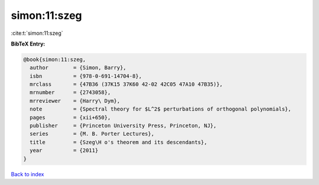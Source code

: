 simon:11:szeg
=============

:cite:t:`simon:11:szeg`

**BibTeX Entry:**

.. code-block:: bibtex

   @book{simon:11:szeg,
     author        = {Simon, Barry},
     isbn          = {978-0-691-14704-8},
     mrclass       = {47B36 (37K15 37K60 42-02 42C05 47A10 47B35)},
     mrnumber      = {2743058},
     mrreviewer    = {Harry\ Dym},
     note          = {Spectral theory for $L^2$ perturbations of orthogonal polynomials},
     pages         = {xii+650},
     publisher     = {Princeton University Press, Princeton, NJ},
     series        = {M. B. Porter Lectures},
     title         = {Szeg\H o's theorem and its descendants},
     year          = {2011}
   }

`Back to index <../By-Cite-Keys.html>`_
